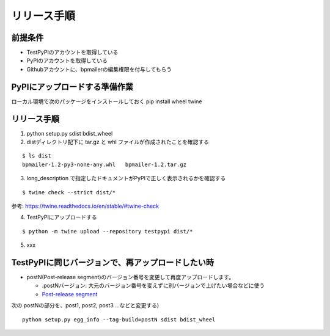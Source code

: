 リリース手順
==============


前提条件
--------------

* TestPyPIのアカウントを取得している
* PyPIのアカウントを取得している
* Githubアカウントに、bpmailerの編集権限を付与してもらう

PyPIにアップロードする準備作業
-------------------------------

ローカル環境で次のパッケージをインストールしておく
pip install wheel twine

リリース手順
-----------------
1. python setup.py sdist bdist_wheel
2. distディレクトリ配下に tar.gz と whl ファイルが作成されたことを確認する

::

  $ ls dist
  bpmailer-1.2-py3-none-any.whl   bpmailer-1.2.tar.gz

3. long_description で指定したドキュメントがPyPIで正しく表示されるかを確認する

::

  $ twine check --strict dist/*


参考: https://twine.readthedocs.io/en/stable/#twine-check

4. TestPyPIにアップロードする

::

  $ python -m twine upload --repository testpypi dist/*

5. xxx

TestPyPIに同じバージョンで、再アップロードしたい時
--------------------------------------------------

* postN(Post-release segment)のバージョン番号を変更して再度アップロードします。

  * .postNバージョン: 大元のバージョン番号を変えずに別バージョンで上げたい場合などに使う
  * `Post-release segment <https://peps.python.org/pep-0440/#public-version-identifiers>`_

次の postNの部分を、post1, post2, post3 ...などと変更する)

::

  python setup.py egg_info --tag-build=postN sdist bdist_wheel



